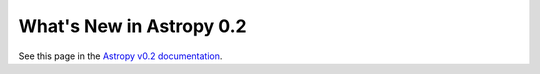 .. _whatsnew-0.2:

*************************
What's New in Astropy 0.2
*************************

See this page in the `Astropy v0.2 documentation`__.

__ http://docs.astropy.org/en/v0.2.5/whatsnew/0.2.html
